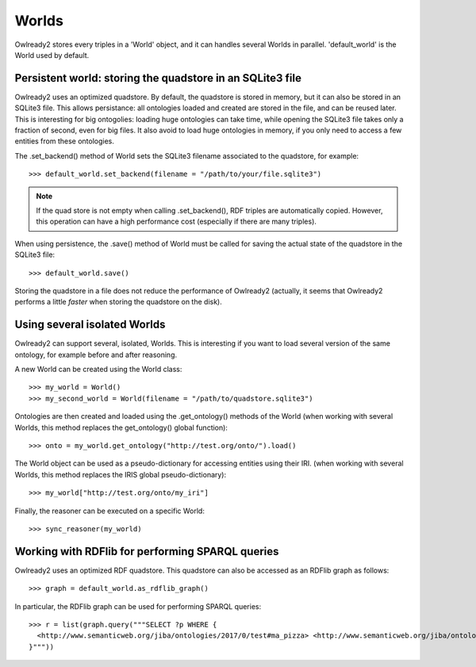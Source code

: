 Worlds
======

Owlready2 stores every triples in a 'World' object, and it can handles several Worlds
in parallel. 'default_world' is the World used by default.


Persistent world: storing the quadstore in an SQLite3 file
----------------------------------------------------------

Owlready2 uses an optimized quadstore. By default, the quadstore is stored in memory, but it can also be
stored in an SQLite3 file. This allows persistance: all ontologies loaded and created are stored in the file,
and can be reused later.
This is interesting for big ontogolies: loading huge ontologies can take time, while opening the SQLite3 file
takes only a fraction of second, even for big files.
It also avoid to load huge ontologies in memory, if you only need to access a few
entities from these ontologies.

The .set_backend() method of World sets the SQLite3 filename associated to the quadstore,
for example:

::

   >>> default_world.set_backend(filename = "/path/to/your/file.sqlite3")

.. note::
   
   If the quad store is not empty when calling .set_backend(), RDF triples are automatically copied.
   However, this operation can have a high performance cost (especially if there are many triples).


When using persistence, the .save() method of World must be called for saving the actual
state of the quadstore in the SQLite3 file:

::

   >>> default_world.save()

Storing the quadstore in a file does not reduce the performance of Owlready2 (actually,
it seems that Owlready2 performs a little *faster* when storing the quadstore on the disk).


Using several isolated Worlds
-----------------------------

Owlready2 can support several, isolated, Worlds.
This is interesting if you want to load several version
of the same ontology, for example before and after reasoning.

A new World can be created using the World class:

::

   >>> my_world = World()
   >>> my_second_world = World(filename = "/path/to/quadstore.sqlite3")

Ontologies are then created and loaded using the .get_ontology() methods of the World
(when working with several Worlds, this method replaces the get_ontology() global function):

::

   >>> onto = my_world.get_ontology("http://test.org/onto/").load()

The World object can be used as a pseudo-dictionary for accessing entities using their IRI.
(when working with several Worlds, this method replaces the IRIS global pseudo-dictionary):
   
::

   >>> my_world["http://test.org/onto/my_iri"]

Finally, the reasoner can be executed on a specific World:
   
::

   >>> sync_reasoner(my_world)


Working with RDFlib for performing SPARQL queries
-------------------------------------------------

Owlready2 uses an optimized RDF quadstore. This quadstore can also be accessed
as an RDFlib graph as follows:

::

   >>> graph = default_world.as_rdflib_graph()


In particular, the RDFlib graph can be used for performing SPARQL queries:

::

   >>> r = list(graph.query("""SELECT ?p WHERE {
     <http://www.semanticweb.org/jiba/ontologies/2017/0/test#ma_pizza> <http://www.semanticweb.org/jiba/ontologies/2017/0/test#price> ?p .
   }"""))


